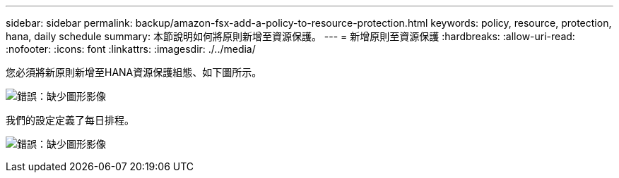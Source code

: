 ---
sidebar: sidebar 
permalink: backup/amazon-fsx-add-a-policy-to-resource-protection.html 
keywords: policy, resource, protection, hana, daily schedule 
summary: 本節說明如何將原則新增至資源保護。 
---
= 新增原則至資源保護
:hardbreaks:
:allow-uri-read: 
:nofooter: 
:icons: font
:linkattrs: 
:imagesdir: ./../media/


[role="lead"]
您必須將新原則新增至HANA資源保護組態、如下圖所示。

image:amazon-fsx-image86.png["錯誤：缺少圖形影像"]

我們的設定定義了每日排程。

image:amazon-fsx-image87.png["錯誤：缺少圖形影像"]
